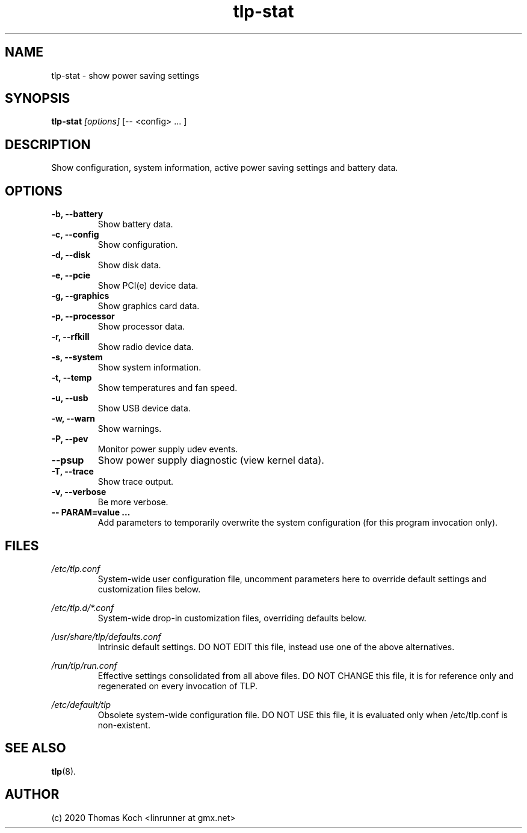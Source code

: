 .TH tlp\-stat 8 2020-01-09 "TLP 1.3" "Power Management"
.
.SH NAME
tlp\-stat \- show power saving settings
.
.SH SYNOPSIS
.B tlp\-stat \fI[options]\fR [-- <config> "..."]
.
.SH DESCRIPTION
Show configuration, system information, active power saving settings and battery
data.
.
.SH OPTIONS
.
.TP
.B \-b, \-\-battery
Show battery data.
.
.TP
.B \-c, \-\-config
Show configuration.
.
.TP
.B \-d, \-\-disk
Show disk data.
.
.TP
.B \-e, \-\-pcie
Show PCI(e) device data.
.
.TP
.B \-g, \-\-graphics
Show graphics card data.
.
.TP
.B \-p, \-\-processor
Show processor data.
.
.TP
.B \-r, \-\-rfkill
Show radio device data.
.
.TP
.B \-s, \-\-system
Show system information.
.
.TP
.B \-t, \-\-temp
Show temperatures and fan speed.
.
.TP
.B \-u, \-\-usb
Show USB device data.
.
.TP
.B \-w, \-\-warn
Show warnings.
.
.TP
.B \-P, \-\-pev
Monitor power supply udev events.
.
.TP
.B \-\-psup
Show power supply diagnostic (view kernel data).
.
.TP
.B \-T, \-\-trace
Show trace output.
.
.TP
.B \-v, \-\-verbose
Be more verbose.
.
.TP
.B \-- PARAM=value "..."
Add parameters to temporarily overwrite the system configuration
(for this program invocation only).
.
.SH FILES
.I /etc/tlp.conf
.RS
System-wide user configuration file, uncomment parameters here to override
default settings and customization files below.
.PP
.RE
.I /etc/tlp.d/*.conf
.RS
System-wide drop-in customization files, overriding defaults below.
.PP
.RE
.I /usr/share/tlp/defaults.conf
.RS
Intrinsic default settings. DO NOT EDIT this file, instead use one of the above
alternatives.
.PP
.RE
.I /run/tlp/run.conf
.RS
Effective settings consolidated from all above files. DO NOT CHANGE this file,
it is for reference only and regenerated on every invocation of TLP.
.PP
.RE
.I /etc/default/tlp
.RS
Obsolete system-wide configuration file. DO NOT USE this file, it is
evaluated only when /etc/tlp.conf is non-existent.
.
.SH SEE ALSO
.BR tlp (8).
.
.SH AUTHOR
(c) 2020 Thomas Koch <linrunner at gmx.net>
